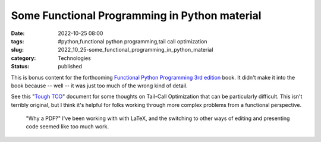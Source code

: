 Some Functional Programming in Python material
==============================================

:date: 2022-10-25 08:00
:tags: #python,functional python programming,tail call optimization
:slug: 2022_10_25-some_functional_programming_in_python_material
:category: Technologies
:status: published

This is bonus content for the forthcoming `Functional Python Programming
3rd
edition <https://www.packtpub.com/product/functional-python-programming-third-edition/9781803232577>`__
book. It didn't make it into the book because -- well -- it was just too
much of the wrong kind of detail.

See this "`Tough
TCO <https://itmaybeahack.com/buildingskills/Tough_TCO.pdf>`__" document
for some thoughts on Tail-Call Optimization that can be particularly
difficult. This isn't terribly original, but I think it's helpful for
folks working through more complex problems from a functional
perspective.

   "Why a PDF?" I've been working with with LaTeX, and the switching to
   other ways of editing and presenting code seemed like too much work.





